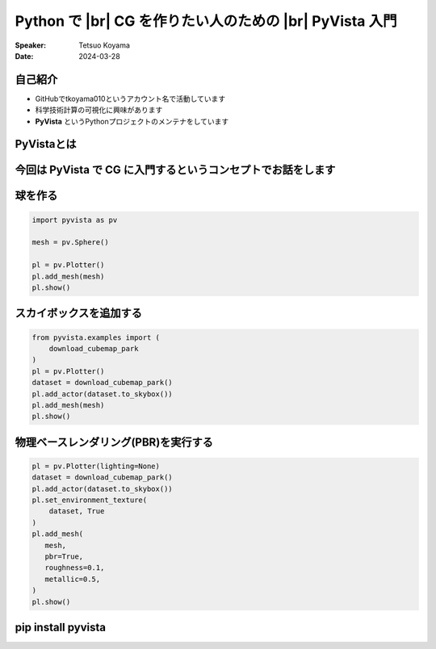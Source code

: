 .. |br| raw:: html

   <br>

=====================================================================
**Python** で |br| **CG** を作りたい人のための |br|  **PyVista** 入門
=====================================================================

:Speaker: Tetsuo Koyama
:Date: 2024-03-28

自己紹介
========

- GitHubでtkoyama010というアカウント名で活動しています
- 科学技術計算の可視化に興味があります
- **PyVista** というPythonプロジェクトのメンテナをしています

PyVistaとは
===========

.. raw:: html

   <video width="75%" height="auto" controls autoplay muted>
     <source src="_static/pyvista_ipython_demo.mp4" type="video/mp4">
     Your browser does not support the video tag.
   </video>

今回は **PyVista** で **CG** に入門するというコンセプトでお話をします
=====================================================================

球を作る
========

.. container:: flex-container

   .. container:: half

      .. code-block:: python

         import pyvista as pv

         mesh = pv.Sphere()

         pl = pv.Plotter()
         pl.add_mesh(mesh)
         pl.show()

   .. container:: half

      .. image:: sphere.png

スカイボックスを追加する
========================

.. container:: flex-container

   .. container:: half

      .. code-block:: python

         from pyvista.examples import (
             download_cubemap_park
         )
         pl = pv.Plotter()
         dataset = download_cubemap_park()
         pl.add_actor(dataset.to_skybox())
         pl.add_mesh(mesh)
         pl.show()

   .. container:: half

      .. image:: skybox.png

物理ベースレンダリング(PBR)を実行する
=====================================

.. container:: flex-container

   .. container:: half

      .. code-block:: python

         pl = pv.Plotter(lighting=None)
         dataset = download_cubemap_park()
         pl.add_actor(dataset.to_skybox())
         pl.set_environment_texture(
             dataset, True
         )
         pl.add_mesh(
            mesh,
            pbr=True,
            roughness=0.1,
            metallic=0.5,
         )
         pl.show()

   .. container:: half

      .. image:: https://pyvista.github.io/pyvista-docs-dev-ja/_images/pyvista-examples-downloads-download_cubemap_park-1_00_00.png

**pip install pyvista**
=======================
